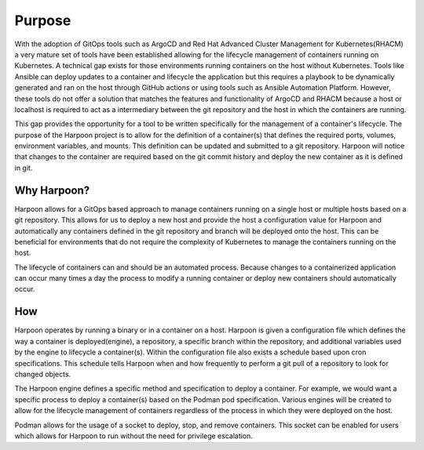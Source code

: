 Purpose
=======

With the adoption of GitOps tools such as ArgoCD and Red Hat Advanced Cluster Management for Kubernetes(RHACM) a very mature set of tools have been established allowing for the lifecycle management of containers running on Kubernetes. A technical gap exists for those environments running containers on the host without Kubernetes. Tools like Ansible can deploy updates to a container and lifecycle the application but this requires a playbook to be dynamically generated and ran on the host through GitHub actions or using tools such as Ansible Automation Platform. However, these tools do not offer a solution that matches the features and functionality of ArgoCD and RHACM because a host or localhost is required to act as a intermediary between the git repository and the host in which the containers are running.

This gap provides the opportunity for a tool to be written specifically for the management of a container's lifecycle. The purpose of the Harpoon project is to allow for the definition of a container(s) that defines the required ports, volumes, environment variables, and mounts. This definition can be updated and submitted to a git repository. Harpoon will notice that changes to the container are required based on the git commit history and deploy the new container as it is defined in git.

Why Harpoon?
------------

Harpoon allows for a GitOps based approach to manage containers running on a single host or multiple hosts based on a git repository. This allows for us to deploy a new host and provide the host a configuration value for Harpoon and automatically any containers defined in the git repository and branch will be deployed onto the host. This can be beneficial for environments that do not require the complexity of Kubernetes to manage the containers running on the host.

The lifecycle of containers can and should be an automated process. Because changes to a containerized application can occur many times a day the process to modify a running container or deploy new containers should automatically occur.

How
---

Harpoon operates by running a binary or in a container on a host. Harpoon is given a configuration file which defines the way a container is deployed(engine), a repository, a specific branch within the repository, and additional variables used by the engine to lifecycle a container(s). Within the configuration file also exists a schedule based upon cron specifications. This schedule tells Harpoon when and how frequently to perform a git pull of a repository to look for changed objects.

The Harpoon engine defines a specific method and specification to deploy a container. For example, we would want a specific process to deploy a container(s) based on the Podman pod specification. Various engines will be created to allow for the lifecycle management of containers regardless of the process in which they were deployed on the host.

Podman allows for the usage of a socket to deploy, stop, and remove containers. This socket can be enabled for users which allows for Harpoon to run without the need for privilege escalation. 
